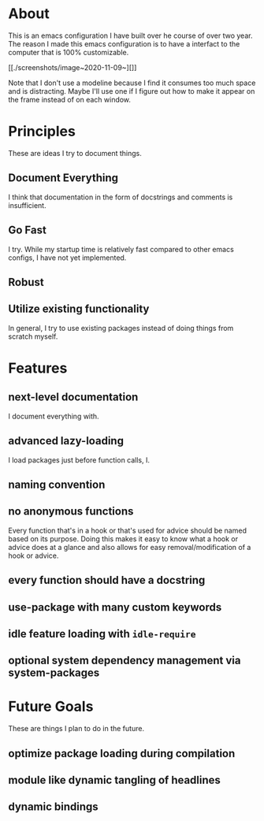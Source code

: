 * About
:PROPERTIES:
:ID:       b5ff0849-7f4d-433c-ad6e-74fa3e76b130
:END:

This is an emacs configuration I have built over he course of over two year. The
reason I made this emacs configuration is to have a interfact to the computer
that is 100% customizable.

#+CAPTION[dashboard]:Font - Anonymous-Pro-Minus | Theme - tsdh-light
[[./screenshots/image~2020-11-09~19:01:00~-0500.png]]

#+CAPTION[part of my org file]
[[./screenshots/image~2020-11-09~][]]

Note that I don't use a modeline because I find it consumes too much space and
is distracting. Maybe I'll use one if I figure out how to make it appear on the
frame instead of on each window.

* Principles
:PROPERTIES:
:ID:       9bd8b2d0-a75d-4ebb-9b1a-ff2bfe495e7b
:END:

These are ideas I try to document things.

** Document Everything
:PROPERTIES:
:ID:       4f3ceddd-02fd-4ad2-9b3d-a2ea7340d742
:END:

I think that documentation in the form of docstrings and comments is
insufficient.

** Go Fast
:PROPERTIES:
:ID:       bce101e5-4da5-4799-ba2e-14149c45cd5c
:END:

I try. While my startup time is relatively fast compared to other emacs configs,
I have not yet implemented.

** Robust
:PROPERTIES:
:ID:       df0b966f-5b4d-4ce1-8b2c-48a0668fcd5e
:END:

** Utilize existing functionality
:PROPERTIES:
:ID:       134cd32b-1933-4fac-8032-aa4ffbf2c617
:END:

In general, I try to use existing packages instead of doing things from scratch myself.

* Features
:PROPERTIES:
:ID:       c558d974-0742-4675-96ab-83150feb9536
:END:

** next-level documentation
:PROPERTIES:
:ID:       43baa970-dc10-4887-8819-e5cb48ae198e
:END:

I document everything with.

** advanced lazy-loading
:PROPERTIES:
:ID:       5c437948-5eb6-45b1-a874-2f07c463450a
:END:

I load packages just before function calls, I.

** naming convention
:PROPERTIES:
:ID:       bebcb469-c345-47a3-bd79-d005df80fc63
:END:

** no anonymous functions
:PROPERTIES:
:ID:       8f33347e-6d9f-4b90-8a73-d438843341e7
:END:

Every function that's in a hook or that's used for advice should be named based
on its purpose. Doing this makes it easy to know what a hook or advice does at a
glance and also allows for easy removal/modification of a hook or advice.

** every function should have a docstring
:PROPERTIES:
:ID:       dde32cf8-7c32-48d4-ba94-382b8bb51fc6
:END:

** use-package with many custom keywords
:PROPERTIES:
:ID:       963e4f05-10aa-4e31-9e9c-b715e904ba63
:END:

** idle feature loading with =idle-require=
:PROPERTIES:
:ID:       a79acdb0-5272-4316-bb11-553a36aa5df1
:END:

** optional system dependency management via system-packages
:PROPERTIES:
:ID:       f60d4c21-30fd-42b0-9b86-d1013909f6a8
:END:

* Future Goals
:PROPERTIES:
:ID:       16f35872-4347-439e-a90a-cc50ca21ef97
:END:

These are things I plan to do in the future.

** optimize package loading during compilation
:PROPERTIES:
:ID:       92dca801-0261-43b5-b64f-5a3636886da8
:END:

** module like dynamic tangling of headlines
:PROPERTIES:
:ID:       98a39ba4-97ca-4324-8433-322cf9c29137
:END:

** dynamic bindings
:PROPERTIES:
:ID:       992c3678-8788-4f1e-b355-dab53cb7b9b3
:END:
